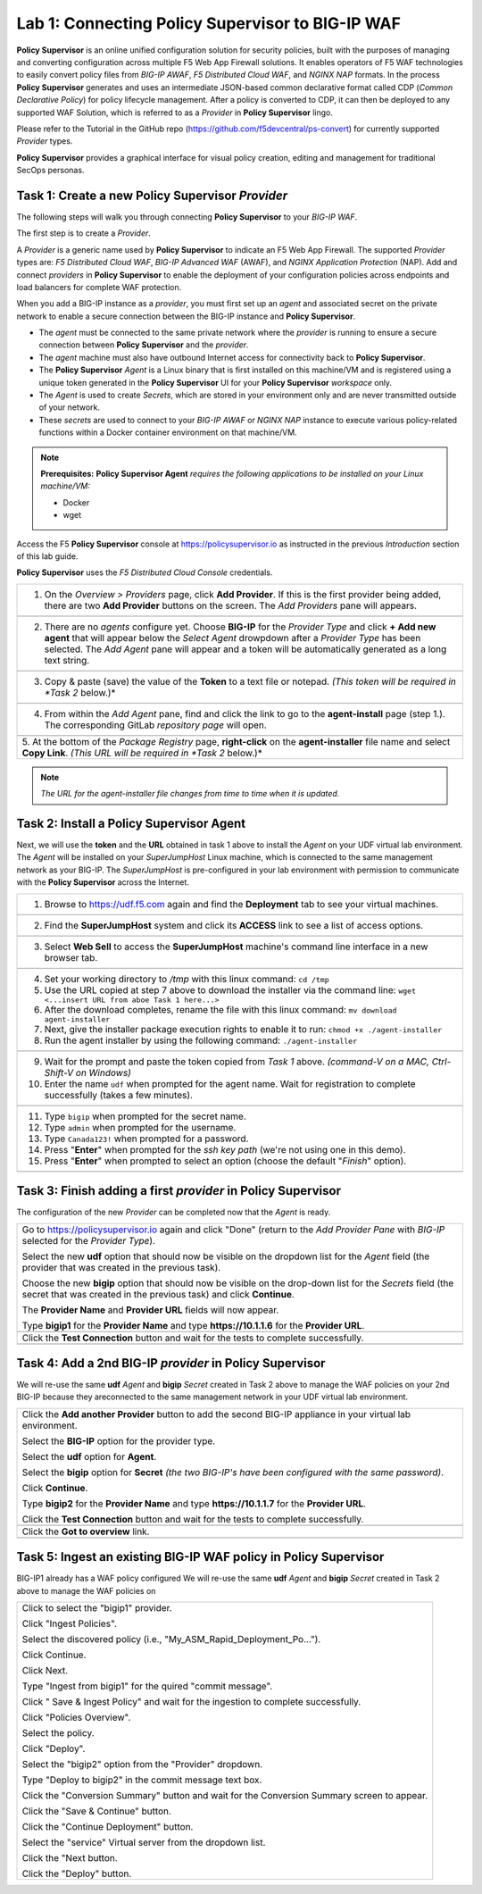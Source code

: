 Lab 1: Connecting **Policy Supervisor** to BIG-IP WAF
=====================================================

**Policy Supervisor** is an online unified configuration solution for security policies, built with the purposes of managing and converting configuration across multiple F5 Web App Firewall solutions.
It enables operators of F5 WAF technologies to easily convert policy files from *BIG-IP AWAF*, *F5 Distributed Cloud WAF*, and *NGINX NAP* formats. In the process **Policy Supervisor** generates and uses an intermediate
JSON-based common declarative format called CDP (*Common Declarative Policy*) for policy lifecycle management. After a policy is converted to CDP, it can then be deployed to any supported WAF Solution, which is referred to as a *Provider* in **Policy Supervisor** lingo.

Please refer to the Tutorial in the GitHub repo (https://github.com/f5devcentral/ps-convert) for currently supported *Provider* types.

**Policy Supervisor** provides a graphical interface for visual policy creation, editing and management for traditional SecOps personas.

Task 1: Create a new **Policy Supervisor**  *Provider*
~~~~~~~~~~~~~~~~~~~~~~~~~~~~~~~~~~~~~~~~~~~~~~~~~~~~~~

The following steps will walk you through connecting **Policy Supervisor** to your *BIG-IP WAF*.

The first step is to create a *Provider*.

A *Provider* is a generic name used by **Policy Supervisor** to indicate an F5 Web App Firewall. The supported *Provider* types are: *F5 Distributed Cloud WAF*, *BIG-IP Advanced WAF* (AWAF), and *NGINX Application Protection* (NAP). Add and connect *providers* in **Policy Supervisor** to enable the deployment of your configuration policies across endpoints and load balancers for complete WAF protection.

When you add a BIG-IP instance as a *provider*, you must first set up an *agent* and associated secret on the private network to enable a secure connection between the BIG-IP instance and **Policy Supervisor**.

- The *agent* must be connected to the same private network where the *provider* is running to ensure a secure connection between **Policy Supervisor** and the *provider*.
- The *agent* machine must also have outbound Internet access for connectivity back to **Policy Supervisor**.
- The **Policy Supervisor** *Agent* is a Linux binary that is first installed on this machine/VM and is registered using a unique token generated in the **Policy Supervisor** UI for your **Policy Supervisor** *workspace* only.
- The *Agent* is used to create *Secrets*, which are stored in your environment only and are never transmitted outside of your network.
- These *secrets* are used to connect to your *BIG-IP AWAF* or *NGINX NAP* instance to execute various policy-related functions within a Docker container environment on that machine/VM.

.. note::
   **Prerequisites:**
   **Policy Supervisor Agent** *requires the following applications to be installed on your Linux machine/VM:*

   - Docker
   - wget

Access the F5 **Policy Supervisor** console at https://policysupervisor.io as instructed in the previous *Introduction* section of this lab guide.

.. note::
**Policy Supervisor** uses the *F5 Distributed Cloud Console* credentials.

+---------------------------------------------------------------------------------------------------------------+
| 1. On the *Overview > Providers* page, click **Add Provider**. If this is the first provider being added,     |
|    there are two **Add Provider** buttons on the screen. The *Add Providers* pane will appears.               |
+---------------------------------------------------------------------------------------------------------------+
| |lab001|                                                                                                      |
+---------------------------------------------------------------------------------------------------------------+
| 2. There are no *agents* configure yet. Choose **BIG-IP** for the *Provider Type* and click                   |
|    **+ Add new agent** that will appear below the *Select Agent* drowpdown after a *Provider Type* has been   |
|    selected. The *Add Agent* pane will appear and a token will be automatically generated as a long text      |
|    string.                                                                                                    |
+---------------------------------------------------------------------------------------------------------------+
| |lab002|                                                                                                      |
+---------------------------------------------------------------------------------------------------------------+
| 3. Copy & paste (save) the value of the **Token** to a text file or notepad.                                  | 
|    *(This token will be required in *Task 2* below.)*                                                         |
+---------------------------------------------------------------------------------------------------------------+
| |lab003|                                                                                                      |
+---------------------------------------------------------------------------------------------------------------+
| 4. From within the *Add Agent* pane, find and click the link to go to the **agent-install** page (step 1.).   |
|    The corresponding GitLab *repository page* will open.                                                      |
+---------------------------------------------------------------------------------------------------------------+
| |lab004|                                                                                                      |
+---------------------------------------------------------------------------------------------------------------+
| 5. At the bottom of the *Package Registry* page, **right-click** on the **agent-installer** file name and     |
| select **Copy Link**. *(This URL will be required in *Task 2* below.)*                                        |
+---------------------------------------------------------------------------------------------------------------+
.. note:: *The URL for the agent-installer file changes from time to time when it is updated.*

Task 2: Install a **Policy Supervisor Agent**
~~~~~~~~~~~~~~~~~~~~~~~~~~~~~~~~~~~~~~~~~~~~~

Next, we will use the **token** and the **URL** obtained in task 1 above to install the *Agent* on your UDF virtual lab environment.
The *Agent* will be installed on your *SuperJumpHost* Linux machine, which is connected to the same management network as your BIG-IP.
The *SuperJumpHost* is pre-configured in your lab environment with permission to communicate with the **Policy Supervisor** across the Internet.

+---------------------------------------------------------------------------------------------------------------+
| 1. Browse to https://udf.f5.com again and find the **Deployment** tab to see your virtual machines.           |
+---------------------------------------------------------------------------------------------------------------+
| |lab006|                                                                                                      |
+---------------------------------------------------------------------------------------------------------------+
| 2. Find the **SuperJumpHost** system and click its **ACCESS** link to see a list of access options.           |
+---------------------------------------------------------------------------------------------------------------+
| |lab007|                                                                                                      |
+---------------------------------------------------------------------------------------------------------------+
| 3. Select **Web Sell** to access the **SuperJumpHost** machine's command line interface in a new browser tab. |
+---------------------------------------------------------------------------------------------------------------+
| |lab008|                                                                                                      |
+---------------------------------------------------------------------------------------------------------------+
| 4. Set your working directory to */tmp* with this linux command: ``cd /tmp``                                  |
|                                                                                                               |
| 5. Use the URL copied at step 7 above to download the installer via the command line:                         |
|    ``wget <...insert URL from aboe Task 1 here...>``                                                          |
|                                                                                                               |
| 6. After the download completes, rename the file with this linux command:                                     |
|    ``mv download agent-installer``                                                                            |
|                                                                                                               |
| 7. Next, give the installer package execution rights to enable it to run:                                     |
|    ``chmod +x ./agent-installer``                                                                             |
|                                                                                                               |
| 8. Run the agent installer by using the following command:                                                    |
|    ``./agent-installer``                                                                                      |
+---------------------------------------------------------------------------------------------------------------+
| |lab009|                                                                                                      |
+---------------------------------------------------------------------------------------------------------------+
| 9. Wait for the prompt and paste the token copied from *Task 1* above.                                        |
|    *(command-V on a MAC, Ctrl-Shift-V on Windows)*                                                            |
|                                                                                                               |
| 10. Enter the name ``udf`` when prompted for the agent name.                                                  |
|     Wait for registration to complete successfully (takes a few minutes).                                     |
+---------------------------------------------------------------------------------------------------------------+
| |lab010|                                                                                                      |
+---------------------------------------------------------------------------------------------------------------+
| 11. Type ``bigip`` when prompted for the secret name.                                                         |
|                                                                                                               |
| 12. Type ``admin`` when prompted for the username.                                                            |
|                                                                                                               |
| 13. Type ``Canada123!`` when prompted for a password.                                                         |
|                                                                                                               |
| 14. Press "**Enter**" when prompted for the *ssh key path* (we're not using one in this demo).                |
|                                                                                                               |
| 15. Press "**Enter**" when prompted to select an option (choose the default "*Finish*" option).               |
+---------------------------------------------------------------------------------------------------------------+
| |lab011|                                                                                                      |
+---------------------------------------------------------------------------------------------------------------+

Task 3: Finish adding a first *provider* in **Policy Supervisor**
~~~~~~~~~~~~~~~~~~~~~~~~~~~~~~~~~~~~~~~~~~~~~~~~~~~~~~~~~~~~~~~~~

The configuration of the new *Provider* can be completed now that the *Agent* is ready.

+---------------------------------------------------------------------------------------------------------------+
| Go to https://policysupervisor.io again and click "Done" (return to the *Add Provider Pane* with *BIG-IP*     |
| selected for the *Provider Type*).                                                                            |
|                                                                                                               |
| Select the new **udf** option that should now be visible on the dropdown list for the *Agent* field           |
| (the provider that was created in the previous task).                                                         |
|                                                                                                               |
| Choose the new **bigip** option that should now be visible on the drop-down list for the *Secrets* field      |
| (the secret that was created in the previous task) and click **Continue**.                                    |
|                                                                                                               |
| The **Provider Name** and **Provider URL** fields will now appear.                                            |
|                                                                                                               |
| Type **bigip1** for the **Provider Name** and type **https://10.1.1.6** for the **Provider URL**.             |
|                                                                                                               |
+---------------------------------------------------------------------------------------------------------------+
| .. image:: _static/PSAddProvider.png                                                                          |
|    :width: 800px                                                                                              |
+---------------------------------------------------------------------------------------------------------------+
| Click the **Test Connection** button and wait for the tests to complete successfully.                         |
+---------------------------------------------------------------------------------------------------------------+
| .. image:: _static/PSProviderTestConnection.png                                                               |
|    :width: 800px                                                                                              |
+---------------------------------------------------------------------------------------------------------------+

Task 4: Add a 2nd BIG-IP *provider* in **Policy Supervisor**
~~~~~~~~~~~~~~~~~~~~~~~~~~~~~~~~~~~~~~~~~~~~~~~~~~~~~~~~~~~~

We will re-use the same **udf** *Agent* and **bigip** *Secret* created in Task 2 above to manage the WAF policies on
your 2nd BIG-IP because they areconnected to the same management network in your UDF virtual lab environment.

+---------------------------------------------------------------------------------------------------------------+
| Click the **Add another Provider** button to add the second BIG-IP appliance in your virtual lab environment. |
|                                                                                                               |
| Select the **BIG-IP** option for the provider type.                                                           |
|                                                                                                               |
| Select the **udf** option for **Agent**.                                                                      |
|                                                                                                               |
| Select the **bigip** option for **Secret** *(the two BIG-IP's have been configured with the same password)*.  |
|                                                                                                               |
| Click **Continue**.                                                                                           |
|                                                                                                               |
| Type **bigip2** for the **Provider Name** and type **https://10.1.1.7** for the **Provider URL**.             |
|                                                                                                               |
| Click the **Test Connection** button and wait for the tests to complete successfully.                         |
|                                                                                                               |
+---------------------------------------------------------------------------------------------------------------+
| .. image:: _static/PSAddProvider2.png                                                                         |
|    :width: 800px                                                                                              |
+---------------------------------------------------------------------------------------------------------------+
| Click the **Got to overview** link.                                                                           |
+---------------------------------------------------------------------------------------------------------------+
| .. image:: _static/PSProviderList.png                                                                         |
|    :width: 800px                                                                                              |
+---------------------------------------------------------------------------------------------------------------+

Task 5: Ingest an existing BIG-IP WAF policy in **Policy Supervisor**
~~~~~~~~~~~~~~~~~~~~~~~~~~~~~~~~~~~~~~~~~~~~~~~~~~~~~~~~~~~~~~~~~~~~~

BIG-IP1 already has a WAF policy configured We will re-use the same **udf** *Agent* and **bigip** *Secret* created in Task 2 above to manage the WAF policies on

+---------------------------------------------------------------------------------------------------------------+
| Click to select the "bigip1" provider.                                                                        |
|                                                                                                               |
| Click "Ingest Policies".                                                                                      |
|                                                                                                               |
| Select the discovered policy (i.e., "My_ASM_Rapid_Deployment_Po…").                                           |
|                                                                                                               |
| Click Continue.                                                                                               |
|                                                                                                               |
| Click Next.                                                                                                   |
|                                                                                                               |
| Type "Ingest from bigip1" for the quired "commit message".                                                    |
|                                                                                                               |
| Click " Save & Ingest Policy" and wait for the ingestion to complete successfully.                            |
|                                                                                                               |
| Click "Policies Overview".                                                                                    |
|                                                                                                               |
| Select the policy.                                                                                            |
|                                                                                                               |
| Click "Deploy".                                                                                               |
|                                                                                                               |
| Select the "bigip2" option from the "Provider" dropdown.                                                      |
|                                                                                                               |
| Type "Deploy to bigip2" in the commit message text box.                                                       |
|                                                                                                               |
| Click the "Conversion Summary" button and wait for the Conversion Summary screen to appear.                   |
|                                                                                                               |
| Click the "Save & Continue" button.                                                                           |
|                                                                                                               |
| Click the "Continue Deployment" button.                                                                       |
|                                                                                                               |
| Select the "service" Virtual server from the dropdown list.                                                   |
|                                                                                                               |
| Click the "Next button.                                                                                       |
|                                                                                                               |
| Click the "Deploy" button.                                                                                    |
|                                                                                                               |
+---------------------------------------------------------------------------------------------------------------+

.. |lab001| image:: _static/image9.png
   :width: 800px
.. |lab002| image:: _static/image17.png
   :width: 800px
.. |lab003| image:: _static/image18.png
   :width: 800px
.. |lab004| image:: _static/image19.png
   :width: 800px
.. |lab006| image:: _static/UDFDeploymentTab.png
   :width: 800px
.. |lab007| image:: _static/UDFWebShell.png
   :width: 800px
.. |lab008| image:: _static/UDFWebShellCLI.png
   :width: 800px
.. |lab009| image:: _static/install_agent.png
   :width: 800px
.. |lab010| image:: _static/agentsetup.png
   :width: 800px
.. |lab011| image:: _static/agentsecret.png
   :width: 800px
